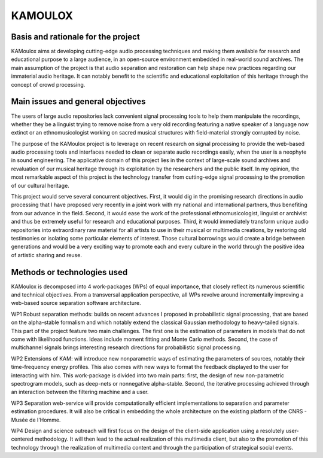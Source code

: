 ========
KAMOULOX
========



Basis and rationale for the project
===================================

KAMoulox aims at developing cutting-edge audio processing techniques and making them available for research and educational  purpose to a large audience, in an open-source environment embedded in real-world sound archives. The main assumption of the project is that audio separation and restoration can help shape new practices regarding our immaterial audio heritage. It can notably benefit to the scientific and educational exploitation of this heritage through the concept of crowd processing.

Main issues and general objectives
==================================

The users of large audio repositories lack convenient signal processing tools to help them manipulate the recordings, whether they be a linguist trying to remove noise from a very old recording featuring a native speaker of a language now extinct or an ethnomusicologist working on sacred musical structures with field-material strongly corrupted by noise.

The purpose of the KAMoulox project is to leverage on recent research on signal processing to provide the web-based audio processing tools and interfaces needed to clean or separate audio recordings easily, when the user is a neophyte in sound engineering. The applicative domain of this project lies in the context of large-scale sound archives and revaluation of our musical heritage through its exploitation by the researchers and the public itself. In my opinion, the most remarkable aspect of this project is the technology transfer from cutting-edge signal processing to the promotion of our cultural heritage. 

This project would serve several concurrent objectives. First, it would dig in the promising research directions in audio processing that I have proposed very recently in a joint work with my national and international partners, thus benefiting from our advance in the field. Second, it would ease the work of the professional ethnomusicologist, linguist or archivist and thus be extremely useful for research and educational purposes. Third, it would immediately transform unique audio repositories into extraordinary raw material for all artists to use in their musical or multimedia creations, by restoring old testimonies or isolating some particular elements of interest. Those cultural borrowings would create a bridge between generations and would be a very exciting way to promote each and every culture in the world through the positive idea of artistic sharing and reuse.

Methods or technologies used
============================

KAMoulox is decomposed into 4 work-packages (WPs) of equal importance, that closely reflect its numerous scientific and technical objectives. From a transversal application perspective, all WPs revolve around incrementally improving a web-based source separation software architecture. 

WP1 Robust separation methods: builds on recent advances I proposed in probabilistic signal processing, that are based on the alpha-stable formalism and which notably extend the classical Gaussian methodology to heavy-tailed signals. This part of the project feature two main challenges. The first one is the estimation of parameters in models that do not come with likelihood functions. Ideas include moment fitting and Monte Carlo methods. Second, the case of multichannel signals brings interesting research directions for probabilistic signal processing.

WP2 Extensions of KAM: will introduce new nonparametric ways of estimating the parameters of sources, notably their time-frequency energy profiles. This also comes with new ways to format the feedback displayed to the user for interacting with him. This work-package is divided into two main parts: first, the design of new non-parametric spectrogram models, such as deep-nets or nonnegative alpha-stable. Second, the iterative processing achieved through an interaction between the filtering machine and a user.

WP3 Separation web-service will provide computationally efficient implementations to separation and parameter estimation procedures. It will also be critical in embedding the whole architecture on the existing  platform of the CNRS - Musée de l'Homme.

WP4 Design and science outreach will first focus on the design of the client-side application using a resolutely user-centered methodology. It will then lead to the actual realization of this multimedia client, but also to the promotion of this technology through the realization of multimedia content and through the participation of strategical social events.



.. _Telemeta: http://telemeta.org
.. _TimeSide: https://github.com/Parisson/TimeSide/
.. _Kamoulox: http://www.agence-nationale-recherche.fr/?Projet=ANR-15-CE38-0003

